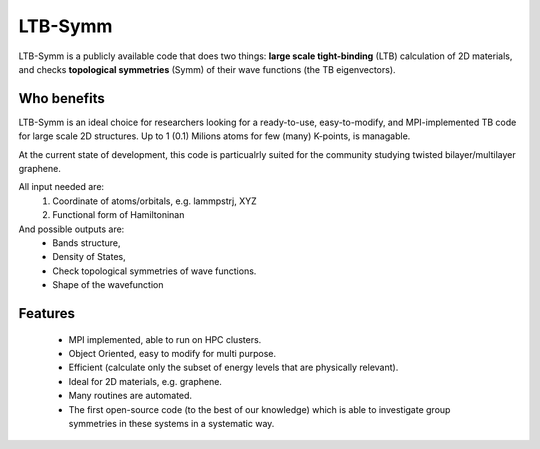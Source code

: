 LTB-Symm
========

LTB-Symm is a publicly available code that does two things: **large scale tight-binding** (LTB) calculation of 2D materials, and checks **topological symmetries** (Symm) of their wave functions (the TB eigenvectors).



Who benefits
-------------
LTB-Symm is an ideal choice for researchers looking for a ready-to-use, easy-to-modify, and MPI-implemented TB code for large scale 2D structures. Up to 1 (0.1) Milions atoms for few (many) K-points, is managable.

At the current state of development, this code is particualrly suited for the community studying twisted bilayer/multilayer graphene.

All input needed are:
    #. Coordinate of atoms/orbitals, e.g. lammpstrj, XYZ
    #. Functional form of Hamiltoninan


And possible outputs are:
    * Bands structure,
    * Density of States,
    * Check topological symmetries of wave functions.
    * Shape of the wavefunction



Features
-------------
    * MPI implemented, able to run on HPC clusters.
    * Object Oriented, easy to modify for multi purpose.
    * Efficient (calculate only the subset of energy levels that are physically relevant).
    * Ideal for 2D materials, e.g. graphene.
    * Many routines are automated.
    * The first open-source code (to the best of our knowledge) which is able to investigate group symmetries in these systems in a systematic way.

.. , thanks to pre-developed implementtaions of ``LANCZOS`` algorithm.
.. For instance no worries about:
        * Orientation of orbitals like local normal vercors
        * Indexing neghiboring atoms,
        * Detecting neghibors withing a cutoff,
        * Periodic boundary condition,
